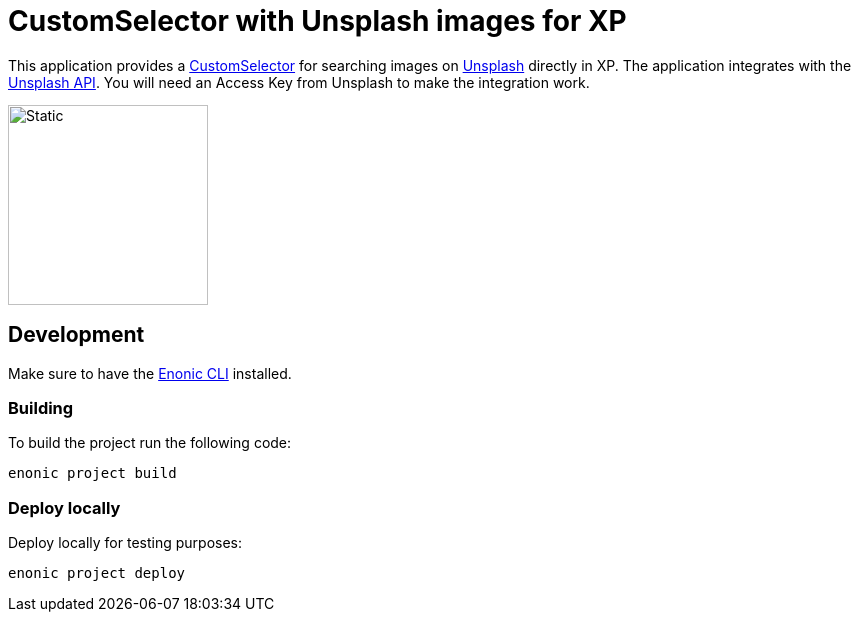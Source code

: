 = CustomSelector with Unsplash images for XP

This application provides a https://developer.enonic.com/docs/xp/stable/cms/input-types#customselector[CustomSelector] for searching images on https://unsplash.com/[Unsplash] directly in XP. The application integrates with the https://unsplash.com/documentation[Unsplash API]. You will need an Access Key from Unsplash to make the integration work.

image::src/main/resources/application.svg/[Static,200]

== Development

Make sure to have the https://developer.enonic.com/start[Enonic CLI] installed.

=== Building

To build the project run the following code:

[source,bash]
----
enonic project build
----

=== Deploy locally

Deploy locally for testing purposes:
[source,bash]
----
enonic project deploy
----
